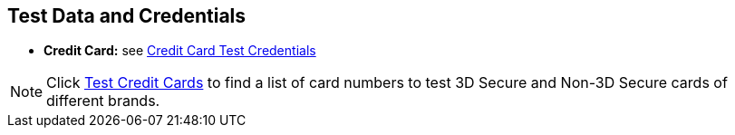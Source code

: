 [#AppendixK]
== Test Data and Credentials

ifdef::env-wirecard[]

NOTE: Test Credentials are now integrated into the corresponding payment method documentation.
Please follow the link below to find the credentials you are looking
for.

.Credit Card

endif::[]

* *Credit Card:* see
<<CreditCard_TestCredentials, Credit Card Test Credentials>>

[NOTE]
====
Click <<API_CC_TestCards, Test Credit Cards>> to find a list of card numbers to
test 3D Secure and Non-3D Secure cards of different brands.
====

ifdef::env-wirecard[]

.Alternative Payment Methods

* *Alipay Cross-border:* see
<<AlipayCrossBorder_TestCredentials, Alipay Cross-border Test Credentials>>

ifndef::env-nova[]
* *Alipay Domestic:* see
<<AlipayDomestic_TestCredentials, Alipay Domestic Test Credentials>>
* *Alipay QR Pay:* see
<<AlipayQRPay_TestCredentials, Alipay QR Pay Test Credentials>>
* *Bancontact:* see
<<Bancontact_TestCredentials, Bancontact Test Credentials>>
* *Boleto:* see
<<Boleto_TestCredentials, Boleto Test Credentials>>
* *Carrier Billing:* see
<<CarrierBilling_TestCredentials, Carrier Billing Test Credentials>>
* *CIMB Clicks:* see
<<CIMBClicks_TestCredentials, CIMB Clicks Test Credentials>>
endif::[]

* *eps-Überweisung:* see
<<eps_TestCredentials, eps-Überweisung Test Credentials>>

ifndef::env-nova[]
* *giropay:* see
<<giropay_TestCredentials, giropay Test Credentials>>
* *{payment-provider-name} Payment Guaranteed Direct Debit:* see
<<API_PaymentDirectDebit_TestCredentials, {payment-provider-name} Payment Guaranteed Direct Debit Test Credentials>>
* *_{payment-provider-name} Payment on Invoice_:* see
<<API_PaymentInvoice_TestCredentials, _{payment-provider-name} Payment on Invoice_ Test Credentials>>
endif::[]

* *iDEAL:* see
<<iDEAL_TestCredentials, iDEAL Test Credentials>>

ifndef::env-nova[]
* *Klarna Guaranteed Invoice and Installments:* see
<<Klarna_TestCredentials, Klarna Test Credentials>>
* *Klarna Payments (Pay now, Pay later, Financing (Slice it)):* see
<<KlarnaV2_TestCredentials, Klarna Pay now, Pay later, Financing (Slice it) Test Credentials>>
* *Masterpass:* see
<<API_Masterpass_TestCredentials, Masterpass Test Credentials>>
* *Maybank2u:* see
<<Maybank2u_TestCredentials, Maybank2u Test Credentials>>
* *MOLPay:* see
<<MOLPay_TestCredentials, MOLPay Test Credentials>>
* *Moneta.ru:* see
<<monetaRu_TestCredentials, moneta.ru Test Credentials>>
endif::[]

* *Pay by Bank app (Zapp):* see
<<PaybyBankapp_TestCredentials, Pay by Bank app Test Credentials>>

ifndef::env-nova[]
* *Paydirekt:* see
<<paydirekt_TestCredentials, paydirekt Test Credentials>>
* *Payment On Invoice/Payment In Advance:* see
<<POIPIA_TestCredentials, Payment On Invoice/Payment In Advance Test Credentials>>
* *payolution:* see
<<payolution_TestCredentials, payolution Test Credentials>>
endif::[]

* *PayPal:* see
<<PayPal_TestCredentials, PayPal Test Credentials>>

ifndef::env-nova[]
* *Paysafecard:* see
<<paysafecard_TestCredentials, paysafecard Test Credentials>>
* *POLi:* see
<<POLi_TestCredentials, POLi Test Credentials>>
* *Przelewy24 (P24):* see
<<Przelewy24_TestCredentials, P24 Test Credentials>>
endif::[]

* *SEPA:* see
<<SEPADirectDebit_TestCredentials, SEPA Direct Debit Test Credentials>> and
<<SEPACreditTransfer_TestCredentials, SEPA Credit Transfer Test Credentials>>

ifndef::env-nova[]
* *Skrill Digital Wallet:* see
<<SkrillDigitalWallet_TestCredentials, Skrill Digital Wallet Test Credentials>>
endif::[]

* *Sofort.:* see
<<Sofort_TestCredentials, Sofort. Test Credentials>>

ifndef::env-nova[]
* *Trustly:* see
<<Trustly_TestCredentials, Trustly Test Credentials>>
* *TrustPay:* see
<<TrustPay_TestCredentials, TrustPay Test Credentials>>
* *VISA Checkout:* see
<<VISACheckout_TestCredentials, VISA Checkout Test Credentials>>
endif::[]

* *WeChat QRPay:* see
<<WeChatQRPay_TestCredentials, WeChat QRPay Test Credentials>>
* *Wirecard Voucher:* see
<<WirecardVoucher_TestCredentials, Wirecard Voucher Test Credentials>>

//-
endif::[]

//-
